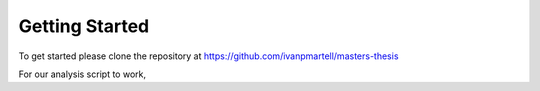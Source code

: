 Getting Started
===============

To get started please clone the repository at https://github.com/ivanpmartell/masters-thesis

For our analysis script to work, 